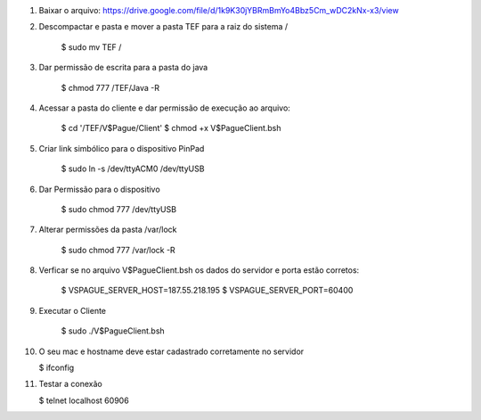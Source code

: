 1. Baixar o arquivo: https://drive.google.com/file/d/1k9K30jYBRmBmYo4Bbz5Cm_wDC2kNx-x3/view
2. Descompactar e pasta e mover a pasta TEF para a raiz do sistema /

    $ sudo mv TEF /

3. Dar permissão de escrita para a pasta do java

    $ chmod 777 /TEF/Java -R

4. Acessar a pasta do cliente e dar permissão de execução ao arquivo:

    $ cd '/TEF/V$Pague/Client'
    $ chmod +x V\$PagueClient.bsh

5. Criar link simbólico para o dispositivo PinPad

    $ sudo ln -s /dev/ttyACM0 /dev/ttyUSB

6. Dar Permissão para o dispositivo

    $ sudo chmod 777 /dev/ttyUSB

7. Alterar permissões da pasta /var/lock

    $ sudo chmod 777 /var/lock -R

8. Verficar se no arquivo V\$PagueClient.bsh os dados do servidor e porta estão corretos:

    $ VSPAGUE_SERVER_HOST=187.55.218.195
    $ VSPAGUE_SERVER_PORT=60400

9. Executar o Cliente

    $ sudo ./V\$PagueClient.bsh

10. O seu mac e hostname deve estar cadastrado corretamente no servidor

    $ ifconfig

11. Testar a conexão

    $ telnet localhost 60906

